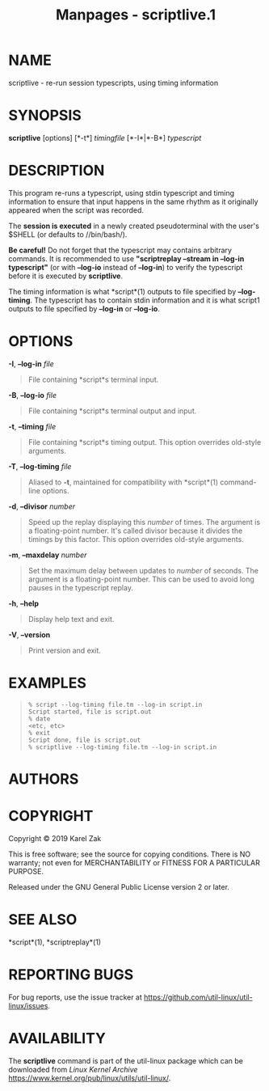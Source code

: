 #+TITLE: Manpages - scriptlive.1
* NAME
scriptlive - re-run session typescripts, using timing information

* SYNOPSIS
*scriptlive* [options] [*-t*] /timingfile/ [*-I*|*-B*] /typescript/

* DESCRIPTION
This program re-runs a typescript, using stdin typescript and timing
information to ensure that input happens in the same rhythm as it
originally appeared when the script was recorded.

The *session is executed* in a newly created pseudoterminal with the
user's $SHELL (or defaults to //bin/bash/).

*Be careful!* Do not forget that the typescript may contains arbitrary
commands. It is recommended to use *"scriptreplay --stream in --log-in
typescript"* (or with *--log-io* instead of *--log-in*) to verify the
typescript before it is executed by *scriptlive*.

The timing information is what *script*(1) outputs to file specified by
*--log-timing*. The typescript has to contain stdin information and it
is what script1 outputs to file specified by *--log-in* or *--log-io*.

* OPTIONS
*-I*, *--log-in* /file/

#+begin_quote
File containing *script*s terminal input.

#+end_quote

*-B*, *--log-io* /file/

#+begin_quote
File containing *script*s terminal output and input.

#+end_quote

*-t*, *--timing* /file/

#+begin_quote
File containing *script*s timing output. This option overrides old-style
arguments.

#+end_quote

*-T*, *--log-timing* /file/

#+begin_quote
Aliased to *-t*, maintained for compatibility with *script*(1)
command-line options.

#+end_quote

*-d*, *--divisor* /number/

#+begin_quote
Speed up the replay displaying this /number/ of times. The argument is a
floating-point number. It's called divisor because it divides the
timings by this factor. This option overrides old-style arguments.

#+end_quote

*-m*, *--maxdelay* /number/

#+begin_quote
Set the maximum delay between updates to /number/ of seconds. The
argument is a floating-point number. This can be used to avoid long
pauses in the typescript replay.

#+end_quote

*-h*, *--help*

#+begin_quote
Display help text and exit.

#+end_quote

*-V*, *--version*

#+begin_quote
Print version and exit.

#+end_quote

* EXAMPLES

#+begin_quote
#+begin_example
% script --log-timing file.tm --log-in script.in
Script started, file is script.out
% date
<etc, etc>
% exit
Script done, file is script.out
% scriptlive --log-timing file.tm --log-in script.in
#+end_example

#+end_quote

* AUTHORS
* COPYRIGHT
Copyright © 2019 Karel Zak

This is free software; see the source for copying conditions. There is
NO warranty; not even for MERCHANTABILITY or FITNESS FOR A PARTICULAR
PURPOSE.

Released under the GNU General Public License version 2 or later.

* SEE ALSO
*script*(1), *scriptreplay*(1)

* REPORTING BUGS
For bug reports, use the issue tracker at
<https://github.com/util-linux/util-linux/issues>.

* AVAILABILITY
The *scriptlive* command is part of the util-linux package which can be
downloaded from /Linux Kernel Archive/
<https://www.kernel.org/pub/linux/utils/util-linux/>.
